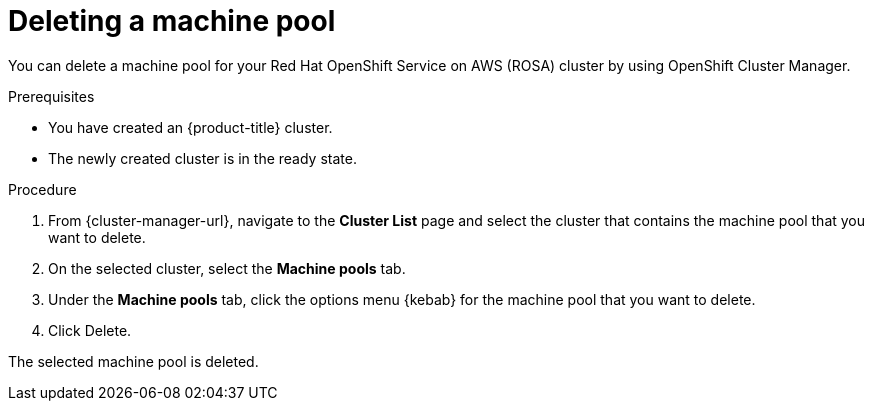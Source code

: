 // Module included in the following assemblies:
//
// * rosa_cluster_admin/rosa_nodes/rosa-managing-worker-nodes.adoc
// * nodes/rosa-managing-worker-nodes.adoc
// * osd_cluster_admin/osd_nodes/osd-managing-worker-nodes.adoc

:_mod-docs-content-type: PROCEDURE
[id="deleting-machine-pools-ocm_{context}"]
ifndef::openshift-rosa[]
= Deleting a machine pool
endif::openshift-rosa[]
ifdef::openshift-rosa[]
= Deleting a machine pool using OpenShift Cluster Manager
endif::openshift-rosa[]

You can delete a machine pool for your Red{nbsp}Hat OpenShift Service on AWS (ROSA) cluster by using OpenShift Cluster Manager.

.Prerequisites

ifdef::openshift-rosa[]
* You created a ROSA cluster.
* The cluster is in the ready state.
* You have an existing machine pool without any taints and with at least two instances for a single-AZ cluster or three instances for a multi-AZ cluster.
endif::openshift-rosa[]
ifndef::openshift-rosa[]
* You have created an {product-title} cluster.
* The newly created cluster is in the ready state.
endif::openshift-rosa[]

.Procedure
. From {cluster-manager-url}, navigate to the *Cluster List* page and select the cluster that contains the machine pool that you want to delete.

. On the selected cluster, select the *Machine pools* tab.

. Under the *Machine pools* tab, click the options menu {kebab} for the machine pool that you want to delete.
. Click Delete.

The selected machine pool is deleted.